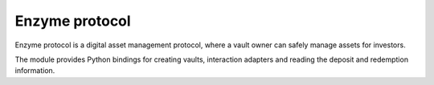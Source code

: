 Enzyme protocol
---------------

Enzyme protocol is a digital asset management protocol, where a vault owner
can safely manage assets for investors.

The module provides Python bindings for creating vaults, interaction adapters
and reading the deposit and redemption information.

.. autosummary::
   :toctree: _autosummary_block_reader
   :recursive:

   eth_defi.enzyme.deployment
   eth_defi.enzyme.vault
   eth_defi.enzyme.integration_manager
   eth_defi.enzyme.events
   eth_defi.enzyme.price_feed
   eth_defi.enzyme.generic_adapter
   eth_defi.enzyme.utils
   eth_defi.enzyme.uniswap_v2
